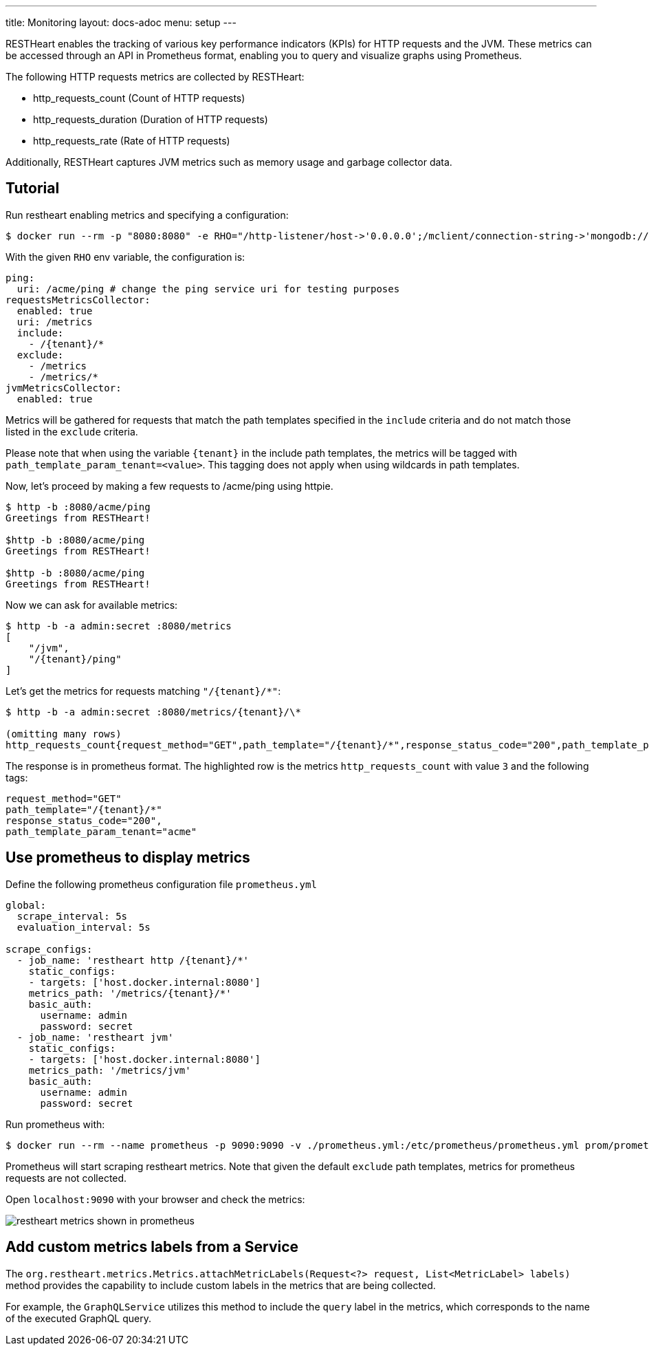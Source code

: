 ---
title: Monitoring
layout: docs-adoc
menu: setup
---

RESTHeart enables the tracking of various key performance indicators (KPIs) for HTTP requests and the JVM. These metrics can be accessed through an API in Prometheus format, enabling you to query and visualize graphs using Prometheus.

The following HTTP requests metrics are collected by RESTHeart:

- http_requests_count (Count of HTTP requests)
- http_requests_duration (Duration of HTTP requests)
- http_requests_rate (Rate of HTTP requests)

Additionally, RESTHeart captures JVM metrics such as memory usage and garbage collector data.

## Tutorial

Run restheart enabling metrics and specifying a configuration:

[source,bash]
----
$ docker run --rm -p "8080:8080" -e RHO="/http-listener/host->'0.0.0.0';/mclient/connection-string->'mongodb://host.docker.internal';/ping/uri->'/acme/ping';/requestsMetricsCollector/enabled->true;/jvmMetricsCollector/enabled->true;/requestsMetricsCollector/include->['/{tenant}/*']" softinstigate/restheart
----

With the given `RHO` env variable, the configuration is:

[source,yml]
----
ping:
  uri: /acme/ping # change the ping service uri for testing purposes
requestsMetricsCollector:
  enabled: true
  uri: /metrics
  include:
    - /{tenant}/*
  exclude:
    - /metrics
    - /metrics/*
jvmMetricsCollector:
  enabled: true
----

Metrics will be gathered for requests that match the path templates specified in the `include` criteria and do not match those listed in the `exclude` criteria.

Please note that when using the variable `{tenant}` in the include path templates, the metrics will be tagged with `path_template_param_tenant=<value>`. This tagging does not apply when using wildcards in path templates.

Now, let's proceed by making a few requests to /acme/ping using httpie.

[source,bash]
----
$ http -b :8080/acme/ping
Greetings from RESTHeart!

$http -b :8080/acme/ping
Greetings from RESTHeart!

$http -b :8080/acme/ping
Greetings from RESTHeart!
----

Now we can ask for available metrics:

[source,bash]
----
$ http -b -a admin:secret :8080/metrics
[
    "/jvm",
    "/{tenant}/ping"
]
----

Let's get the metrics for requests matching `"/{tenant}/*"`:

[source,bash]
----
$ http -b -a admin:secret :8080/metrics/{tenant}/\*

(omitting many rows)
http_requests_count{request_method="GET",path_template="/{tenant}/*",response_status_code="200",path_template_param_tenant="acme",} 3.0
----

The response is in prometheus format. The highlighted row is the metrics `http_requests_count` with value `3` and the following tags:

[source,bash]
----
request_method="GET"
path_template="/{tenant}/*"
response_status_code="200",
path_template_param_tenant="acme"
----

## Use prometheus to display metrics

Define the following prometheus configuration file `prometheus.yml`

[source,yml]
----
global:
  scrape_interval: 5s
  evaluation_interval: 5s

scrape_configs:
  - job_name: 'restheart http /{tenant}/*'
    static_configs:
    - targets: ['host.docker.internal:8080']
    metrics_path: '/metrics/{tenant}/*'
    basic_auth:
      username: admin
      password: secret
  - job_name: 'restheart jvm'
    static_configs:
    - targets: ['host.docker.internal:8080']
    metrics_path: '/metrics/jvm'
    basic_auth:
      username: admin
      password: secret
----

Run prometheus with:

[source,bash]
----
$ docker run --rm --name prometheus -p 9090:9090 -v ./prometheus.yml:/etc/prometheus/prometheus.yml prom/prometheus --config.file=/etc/prometheus/prometheus.yml
----

Prometheus will start scraping restheart metrics. Note that given the default `exclude` path templates, metrics for prometheus requests are not collected.

Open `localhost:9090` with your browser and check the metrics:

image::https://github.com/SoftInstigate/restheart/assets/6876503/154b3e6c-bc42-4751-af2d-7e2928746fa4[restheart metrics shown in prometheus]

## Add custom metrics labels from a Service

The `org.restheart.metrics.Metrics.attachMetricLabels(Request<?> request, List<MetricLabel> labels)` method provides the capability to include custom labels in the metrics that are being collected.

For example, the `GraphQLService` utilizes this method to include the `query` label in the metrics, which corresponds to the name of the executed GraphQL query.
